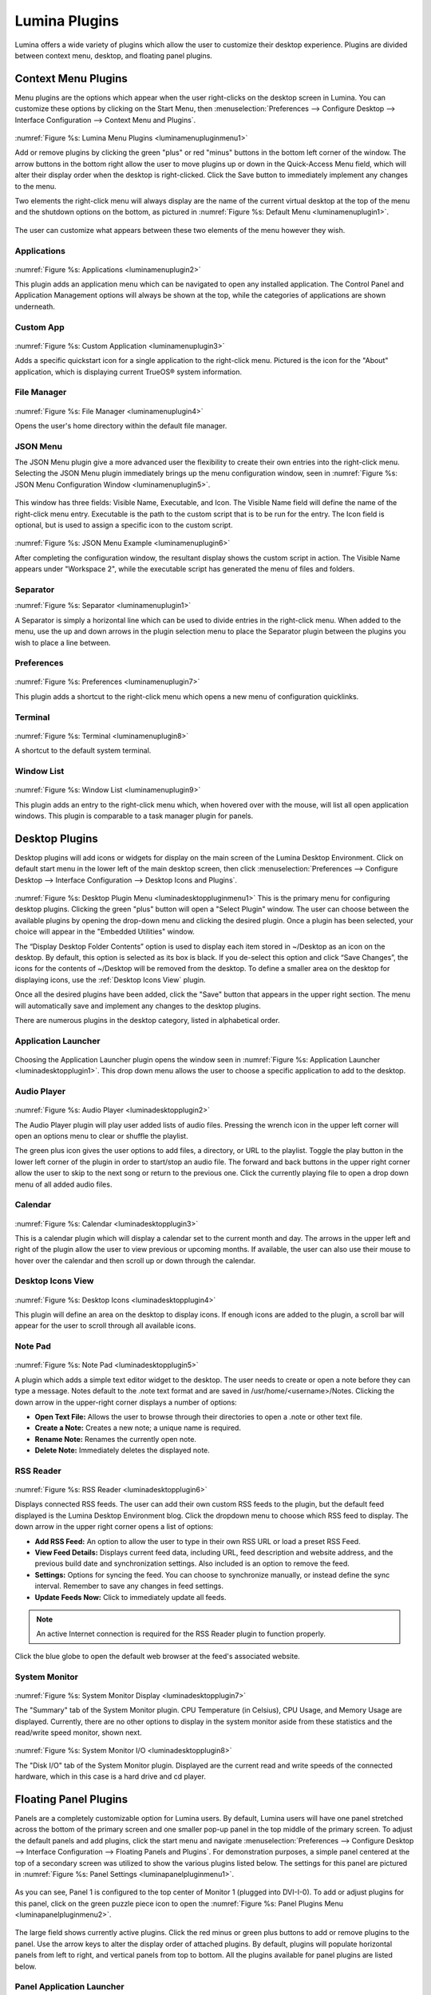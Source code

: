 .. index:: plugins
.. _Lumina Plugins:

Lumina Plugins
**************

Lumina offers a wide variety of plugins which allow the user to
customize their desktop experience. Plugins are divided between context
menu, desktop, and floating panel plugins.

.. index:: contextmenu plugins
.. _Context Menu Plugins:

Context Menu Plugins
====================

Menu plugins are the options which appear when the user right-clicks on
the desktop screen in Lumina. You can customize these options by
clicking on the Start Menu, then
:menuselection:`Preferences --> Configure Desktop --> Interface Configuration --> Context Menu and Plugins`.

.. _luminamenupluginmenu1:

.. figure:: images/luminamenupluginmenu1.png
   :scale: 100%

:numref:`Figure %s: Lumina Menu Plugins <luminamenupluginmenu1>`

Add or remove plugins by clicking the green "plus" or red "minus"
buttons in the bottom left corner of the window. The arrow buttons in
the bottom right allow the user to move plugins up or down in the
Quick-Access Menu field, which will alter their display order when the
desktop is right-clicked. Click the Save button to immediately implement
any changes to the menu.

Two elements the right-click menu will always display are the name of
the current virtual desktop at the top of the menu and the shutdown
options on the bottom, as pictured in :numref:`Figure %s: Default Menu <luminamenuplugin1>`.

.. _luminamenuplugin1:

.. figure:: images/luminamenuplugin1.png
   :scale: 100%

The user can customize what appears between these two elements of the
menu however they wish.

.. _Menu Applications:

Applications
------------

.. _luminamenuplugin2:

.. figure:: images/luminamenuplugin2.png
   :scale: 100%

:numref:`Figure %s: Applications <luminamenuplugin2>`

This plugin adds an application menu which can be navigated to open any
installed application. The Control Panel and Application Management
options will always be shown at the top, while the categories of
applications are shown underneath.

.. _Custom App:

Custom App
----------

.. _luminamenuplugin3:

.. figure:: images/luminamenuplugin3.png

:numref:`Figure %s: Custom Application <luminamenuplugin3>`

Adds a specific quickstart icon for a single application to the
right-click menu. Pictured is the icon for the "About" application,
which is displaying current TrueOS® system information.

.. _File Manager:

File Manager
------------

.. _luminamenuplugin4:

.. figure:: images/luminamenuplugin4.png
   :scale: 100%

:numref:`Figure %s: File Manager <luminamenuplugin4>`

Opens the user's home directory within the default file manager.

.. _JSON Menu:

JSON Menu
---------

The JSON Menu plugin give a more advanced user the flexibility to create
their own entries into the right-click menu. Selecting the JSON Menu
plugin immediately brings up the menu configuration window, seen in
:numref:`Figure %s: JSON Menu Configuration Window <luminamenuplugin5>`.

.. _luminamenuplugin5:

.. figure:: images/luminamenuplugin5.png
   :scale: 100%

This window has three fields: Visible Name, Executable, and Icon. The
Visible Name field will define the name of the right-click menu entry.
Executable is the path to the custom script that is to be run for the
entry. The Icon field is optional, but is used to assign a specific
icon to the custom script.

.. _luminamenuplugin6:

.. figure:: images/luminamenuplugin6.png
   :scale: 100%

:numref:`Figure %s: JSON Menu Example <luminamenuplugin6>`

After completing the configuration window, the resultant display shows
the custom script in action. The Visible Name appears under "Workspace
2", while the executable script has generated the menu of files and
folders.

.. _Separator:

Separator
---------

:numref:`Figure %s: Separator <luminamenuplugin1>`

A Separator is simply a horizontal line which can be used to divide
entries in the right-click menu. When added to the menu, use the up and
down arrows in the plugin selection menu to place the Separator plugin
between the plugins you wish to place a line between.

.. _Settings:

Preferences
-----------

.. _luminamenuplugin7:

.. figure:: images/luminamenuplugin7.png
   :scale: 100%

:numref:`Figure %s: Preferences <luminamenuplugin7>`

This plugin adds a shortcut to the right-click menu which opens a new
menu of configuration quicklinks.

.. _Terminal:

Terminal
--------

.. _luminamenuplugin8:

.. figure:: images/luminamenuplugin8.png
   :scale: 100%

:numref:`Figure %s: Terminal <luminamenuplugin8>`

A shortcut to the default system terminal.

.. _Window List:

Window List
-----------

.. _luminamenuplugin9:

.. figure:: images/luminamenuplugin9.png
   :scale: 100%

:numref:`Figure %s: Window List <luminamenuplugin9>`

This plugin adds an entry to the right-click menu which, when hovered
over with the mouse, will list all open application windows. This plugin
is comparable to a task manager plugin for panels.

.. index:: desktop plugins
.. _desktop plugins:

Desktop Plugins
===============

Desktop plugins will add icons or widgets for display on the main screen
of the Lumina Desktop Environment. Click on default start menu in the
lower left of the main desktop screen, then click
:menuselection:`Preferences --> Configure Desktop --> Interface Configuration --> Desktop Icons and Plugins`.

.. _luminadesktoppluginmenu1:

.. figure:: images/luminadesktoppluginmenu1.png

:numref:`Figure %s: Desktop Plugin Menu <luminadesktoppluginmenu1>` This
is the primary menu for configuring desktop plugins. Clicking the green
"plus" button will open a "Select Plugin" window. The user can choose
between the available plugins by opening the drop-down menu and clicking
the desired plugin. Once a plugin has been selected, your choice will
appear in the "Embedded Utilities" window.

The “Display Desktop Folder Contents” option is used to display each
item stored in ~/Desktop as an icon on the desktop. By default, this
option is selected as its box is black. If you de-select this option and
click “Save Changes”, the icons for the contents of ~/Desktop will be
removed from the desktop. To define a smaller area on the desktop for
displaying icons, use the :ref:`Desktop Icons View` plugin.

Once all the desired plugins have been added, click the "Save" button
that appears in the upper right section. The menu will automatically
save and implement any changes to the desktop plugins.

There are numerous plugins in the desktop category, listed in
alphabetical order.

.. _Application Launcher:

Application Launcher
--------------------

.. _luminadesktopplugin1:

.. figure:: images/luminadesktopplugin1.png
   :scale: 100%

Choosing the Application Launcher plugin opens the window seen in
:numref:`Figure %s: Application Launcher <luminadesktopplugin1>`. This
drop down menu allows the user to choose a specific application to add
to the desktop.

.. _Audio Player:

Audio Player
------------

.. _luminadesktopplugin2:

.. figure:: images/luminadesktopplugin2.png
   :scale: 100%

:numref:`Figure %s: Audio Player <luminadesktopplugin2>`

The Audio Player plugin will play user added lists of audio files.
Pressing the wrench icon in the upper left corner will open an options
menu to clear or shuffle the playlist.

The green plus icon gives the user options to add files, a directory, or
URL to the playlist. Toggle the play button in the lower left corner of
the plugin in order to start/stop an audio file. The forward and back
buttons in the upper right corner allow the user to skip to the next
song or return to the previous one. Click the currently playing file to
open a drop down menu of all added audio files.

.. _calendar:

Calendar
--------

.. _luminadesktopplugin3:

.. figure:: images/luminadesktopplugin3.png
   :scale: 100%

:numref:`Figure %s: Calendar <luminadesktopplugin3>`

This is a calendar plugin which will display a calendar set to the
current month and day. The arrows in the upper left and right of the
plugin allow the user to view previous or upcoming months. If available,
the user can also use their mouse to hover over the calendar and then
scroll up or down through the calendar.

.. _Desktop Icons View:

Desktop Icons View
------------------

.. _luminadesktopplugin4:

.. figure:: images/luminadesktopplugin4.png
   :scale: 100%

:numref:`Figure %s: Desktop Icons <luminadesktopplugin4>`

This plugin will define an area on the desktop to display icons. If
enough icons are added to the plugin, a scroll bar will appear for the
user to scroll through all available icons.

.. _Note Pad:

Note Pad
--------

.. _luminadesktopplugin5:

.. figure:: images/luminadesktopplugin5.png
   :scale: 100%

:numref:`Figure %s: Note Pad <luminadesktopplugin5>`

A plugin which adds a simple text editor widget to the desktop. The
user needs to create or open a note before they can type a message.
Notes default to the .note text format and are saved in
/usr/home/<username>/Notes. Clicking the down arrow in the upper-right
corner displays a number of options:

* **Open Text File:** Allows the user to browse through their
  directories to open a .note or other text file.
* **Create a Note:** Creates a new note; a unique name is required.
* **Rename Note:** Renames the currently open note.
* **Delete Note:** Immediately deletes the displayed note.

.. _RSS Reader:

RSS Reader
----------

.. _luminadesktopplugin6:

.. figure:: images/luminadesktopplugin6.png
   :scale: 100%

:numref:`Figure %s: RSS Reader <luminadesktopplugin6>`

Displays connected RSS feeds. The user can add their own custom RSS
feeds to the plugin, but the default feed displayed is the Lumina
Desktop Environment blog. Click the dropdown menu to choose which RSS
feed to display. The down arrow in the upper right corner opens a list
of options:

* **Add RSS Feed:** An option to allow the user to type in their
  own RSS URL or load a preset RSS Feed.
* **View Feed Details:** Displays current feed data, including URL,
  feed description and website address, and the previous build date
  and synchronization settings. Also included is an option to remove
  the feed.
* **Settings:** Options for syncing the feed. You can choose to
  synchronize manually, or instead define the sync interval.
  Remember to save any changes in feed settings.
* **Update Feeds Now:** Click to immediately update all feeds.

.. note:: An active Internet connection is required for the RSS Reader
   plugin to function properly.

Click the blue globe to open the default web browser at the feed's
associated website.

.. _System Monitor:

System Monitor
--------------

.. _luminadesktopplugin7:

.. figure:: images/luminadesktopplugin7.png
   :scale: 100%

:numref:`Figure %s: System Monitor Display <luminadesktopplugin7>`

The "Summary" tab of the System Monitor plugin. CPU Temperature (in
Celsius), CPU Usage, and Memory Usage are displayed. Currently, there
are no other options to display in the system monitor aside from these
statistics and the read/write speed monitor, shown next.

.. _luminadesktopplugin8:

.. figure:: images/luminadesktopplugin8.png
   :scale: 100%

:numref:`Figure %s: System Monitor I/O <luminadesktopplugin8>`

The "Disk I/O" tab of the System Monitor plugin. Displayed are the
current read and write speeds of the connected hardware, which in this
case is a hard drive and cd player.

.. index:: float panel plugins
.. _floating panel plugins:

Floating Panel Plugins
======================

Panels are a completely customizable option for Lumina users. By default,
Lumina users will have one panel stretched across the bottom of the
primary screen and one smaller pop-up panel in the top middle of the
primary screen. To adjust the default panels and add plugins, click the
start menu and navigate :menuselection:`Preferences --> Configure Desktop --> Interface Configuration --> Floating Panels and Plugins`.
For demonstration purposes, a simple panel centered at the top of a
secondary screen was utilized to show the various plugins listed below.
The settings for this panel are pictured in :numref:`Figure %s: Panel Settings <luminapanelpluginmenu1>`.

.. _luminapanelpluginmenu1:

.. figure:: images/luminapanelpluginmenu1.png
   :scale: 100%

As you can see, Panel 1 is configured to the top center of Monitor 1
(plugged into DVI-I-0). To add or adjust plugins for this panel, click
on the green puzzle piece icon to open the :numref:`Figure %s: Panel Plugins Menu <luminapanelpluginmenu2>`.

.. _luminapanelpluginmenu2:

.. figure:: images/luminapanelpluginmenu2.png
   :scale: 100%

The large field shows currently active plugins. Click the red minus or
green plus buttons to add or remove plugins to the panel. Use the arrow
keys to alter the display order of attached plugins. By default, plugins
will populate horizontal panels from left to right, and vertical panels
from top to bottom. All the plugins available for panel plugins are
listed below.

.. _panel application launcher:

Panel Application Launcher
--------------------------

.. _luminapanelplugin1:

.. figure:: images/luminapanelplugin1.png
   :scale: 100%

:numref:`Figure %s: Panel Application Launcher <luminapanelplugin1>`

When you select this plugin, it will prompt you to select the
application to launch. This will add a shortcut for launching the
selected application to the panel.

.. _Application Menu:

Application Menu
----------------

.. _luminapanelplugin2:

.. figure:: images/luminapanelplugin2.png
   :scale: 100%

:numref:`Figure %s: Application Menu <luminapanelplugin2>`

Adds an application menu that contains a shortcut to your home directory,
a shortcut to the operating system’s graphical software management
utility (if there is one), a shortcut to the operating system’s Control
Panel (if it provides one), and a list of installed software sorted by
categories. This plugin is also considered a primary menu, like the
start button, and will open when the :kbd:`Windows` key is pressed.

.. _Battery Monitor:

Battery Monitor
---------------

Hover over this icon (not pictured) to view the current charge status of
the battery. When the charge reaches 15% or below, the low battery icon
will flash intermittently and will change to a low battery icon when
there is less than 5% charge left.

.. _Desktop Bar:

Desktop Bar
-----------

.. _luminapanelplugin3:

.. figure:: images/luminapanelplugin3.png
   :scale: 100%

:numref:`Figure %s: Desktop Bar <luminapanelplugin3>`: :guilabel:`Favorite Applications`
("Star" icon) is pressed.

This plugin adds shortcuts to the panel for applications or files
contained within the ~/Desktop folder or favorited by the user. The
“star” button displays applications, the "folder" button displays
folders, and the "file" button shows favorite files.

.. _Line:

Line
----

.. _luminapanelplugin4:

.. figure:: images/luminapanelplugin4.png
   :scale: 100%

:numref:`Figure %s: Line <luminapanelplugin4>` The line is highlighted
in red.

Adds a separator line to the panel to provide visual separation between
plugins. When adding a line plugin in the :numref:`Figure %s: Panel Plugins Menu <luminapanelpluginmenu2>`,
be sure to use the arrow buttons in the bottom-right corner of the
window to place the line entry between the two other plugins you wish to
separate.

.. _Show Desktop:

Show Desktop
------------

.. _luminapanelplugin5:

.. figure:: images/luminapanelplugin5.png
   :scale: 100%

:numref:`Figure %s: Show Desktop Button <luminapanelplugin5>`

This button will immediately hide all open windows on all active
monitors so that only the desktop is visible. This is useful for touch
screens or small devices.

.. _Spacer:

Spacer
------

.. _luminapanelplugin6:

.. figure:: images/luminapanelplugin6.png
   :scale: 100%

:numref:`Figure %s: Spacer <luminapanelplugin6>`

Adds a blank area to the panel. Similar to lines, spacers need to be
positioned between plugins in the :numref:`Figure %s: Panel Plugins Menu <luminapanelpluginmenu2>`
in order to achieve the desired separation.

.. _Panel Start Menu:

Start Menu
----------

.. _luminapanelplugin7:

.. figure:: images/luminapanelplugin7.png

:numref:`Figure %s: Start Menu <luminapanelplugin7>`

Adds a classic start menu as seen on other operating systems. This is
added by default to the primary desktop panel in the lower left corner.

.. _System Dashboard:

System Dashboard
----------------

.. _luminapanelplugin8:

.. figure:: images/luminapanelplugin8.png
   :scale: 100%

:numref:`Figure %s: System Dashboard <luminapanelplugin8>` with the
button pressed.

The System Dashboard plugin is a convenient shortcut to view or modify
a number of basic settings. The system volume and screen brightness can
be manually adjusted higher or lower, and you can also toggle between
virtual workspaces with the left and right arrows. A "Log Out" button
has also been added for additional convenience. If your system has a
battery, its current charge will also be displayed.

.. note:: Adjusting the screen brightness on a multi-monitor system will
   affect both monitors.

.. _System Tray:

System Tray
-----------

.. _luminapanelplugin9:

.. figure:: images/luminapanelplugin9.png
   :scale: 100%

:numref:`Figure %s: System Tray <luminapanelplugin9>` with several
docked applications (Quassel IRC, PC Mixer, etc.).

Provides an area on the panel for dockable applications. Applications
can be sent to this area on a per-application basis, but only one system
tray plugin can be active at a time. By default, the active system tray
will be the one on the **lowest number** monitor and panel. For example,
when adding the system tray plugin to monitor zero, panel one and again
to monitor one, panel one, only the system tray on monitor zero will
be active. Disabling the system tray on monitor zero will activate the
tray on monitor one, automatically migrating any docked applications to
the other panel.

.. _Task Manager Plugin (No Groups):

Task Manager Plugin (No Groups)
-------------------------------

.. _luminapanelplugin10:

.. figure:: images/luminapanelplugin10.png
   :scale: 100%

:numref:`Figure %s: Task Manager (No Groups) <luminapanelplugin10>`

Ensures that every window gets its own button on the panel. This plugin
will use a large amount of space on the panel, as every window will
need to display a part of its title. This plugin is added to the default
panel for Lumina.

.. _Task Manager Plugin:

Task Manager Plugin
-------------------

.. _luminapanelplugin11:

.. figure:: images/luminapanelplugin11.png
   :scale: 100%

:numref:`Figure %s: Task Manager <luminapanelplugin11>` Pictured are
three open terminal windows grouped into one minimal panel entry with
"(3)" displayed next to the terminal icon.

The grouping task manager displays windows in the panel as well. Its
primary function is to group windows by application, saving more space
on the panel. This manager also does not typically display window titles
on the panel, a further space savings.

.. _Time Date:

Time/Date
---------

.. _luminapanelplugin12:

.. figure:: images/luminapanelplugin12.png
   :scale: 100%

:numref:`Figure %s: Time/Date <luminapanelplugin12>` The clock has been
selected, opening the larger calendar and time zone settings.

Displays the current time and date. A basic clock is added to the panel;
clicking it will open the calendar, which will highlight the current
date. Click the arrows in the top corners to look back or ahead in the
calendar. Click :guilabel:`Time Zone` to adjust the displayed time.

.. _User Button:

User Menu
---------

The User Menu is a more complicated plugin that provides an array of
shortcuts to files and applications on the system, essentially as an
alternative to the Start Menu.

.. _luminapanelplugin13:

.. figure:: images/luminapanelplugin13.png
   :scale: 100%

:numref:`Figure %s: User Favorites <luminapanelplugin13>` Shows the
default view after clicking the user button. On the sidebar, the
"Favorites" folder is highlighted, with the top tab showing
"Applications". You can also view favorite folders and files by clicking
the "Places" and "Files" tabs, respectively.

Clicking the "gear" icon in the left sidebar will open the "Applications"
section of the menu, seen in :numref:`Figure %s: User Applications <luminapanelplugin14>`.

.. _luminapanelplugin14:

.. figure:: images/luminapanelplugin14.png
   :scale: 100%

This section displays all applications by default, with the drop down
menu at the top allowing you to view applications by category. The
:guilabel:`AppCafe` button in the top right will open the SysAdm
AppCafe®, allowing you to quickly search for and download more
applications.

.. _luminapanelplugin15:

.. figure:: images/luminapanelplugin15.png
   :scale: 100%

:numref:`Figure %s: Home Directory <luminapanelplugin15>`

The "folder" icon on the left sidebar opens the Home directory, giving
you the option to quickly browse through system directories. Clicking
the file/folder button in the upper right launches the Insight File
Manager at the home directory. Clicking the binoculars and gear icon
will launch the search utility.

Finally, selecting the screwdriver and wrench icon on the sidebar will
open the "Desktop Preferences" section, seen in :numref:`Figure %s: Desktop Preferences <luminapanelplugin16>`

.. _luminapanelplugin16:

.. figure:: images/luminapanelplugin16.png
   :scale: 100%

This panel displays shortcuts to all the settings and configuration
utilities, as well as the system information window.

.. _Workspace Switcher:

Workspace Switcher
------------------

.. _luminapanelplugin17:

.. figure:: images/luminapanelplugin17.png
   :scale: 100%

:numref:`Figure %s: Workspace Switcher <luminapanelplugin17>`

Used to switch between virtual desktops. Click the monitor icon to show
a drop down menu of all workspaces. The active workspace will have
asterisks (*) before and after its name.
